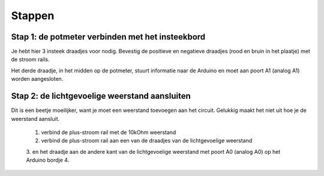 Stappen
=======

Stap 1: de potmeter verbinden met het insteekbord
-------------------------------------------------

.. image:: /imgs/stap1.jpg

Je hebt hier 3 insteek draadjes voor nodig. Bevestig de positieve en negatieve draadjes (rood en bruin in het plaatje)
met de stroom rails.

Het derde draadje, in het midden op de potmeter, stuurt informatie naar de Arduino en moet aan poort A1 (analog A1)
worden aangesloten.

Stap 2: de lichtgevoelige weerstand aansluiten
----------------------------------------------

.. image:: /imgs/stap2.jpg

Dit is een beetje moeilijker, want je moet een weerstand toevoegen aan het circuit. Gelukkig maakt het niet uit hoe
je de weerstand aansluit.

 1. verbind de plus-stroom rail met de 10kOhm weerstand
 2. verbind de plus-stroom rail aan een van de draadjes van de lichtgevoelige weerstand
 3. en het draadje aan de andere kant van de lichtgevoelige weerstand met poort A0 (analog A0) op het Arduino bordje
 4.
